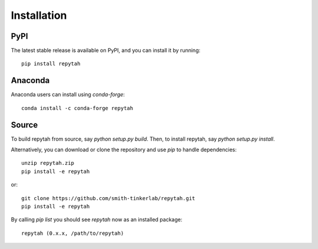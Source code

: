Installation
============

PyPI
~~~~

The latest stable release is available on PyPI, and you can install it by running::

    pip install repytah

Anaconda
~~~~~~~~

Anaconda users can install using `conda-forge`::

    conda install -c conda-forge repytah

Source
~~~~~~

To build repytah from source, say `python setup.py build`. Then, to install repytah, say `python setup.py install`.

Alternatively, you can download or clone the repository and use `pip` to handle dependencies::

    unzip repytah.zip
    pip install -e repytah

or::

    git clone https://github.com/smith-tinkerlab/repytah.git
    pip install -e repytah

By calling `pip list` you should see `repytah` now as an installed package::

    repytah (0.x.x, /path/to/repytah)

